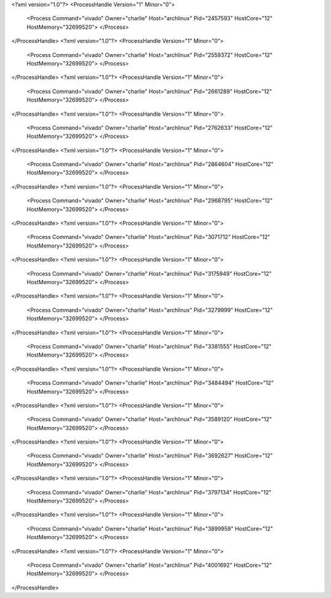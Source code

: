 <?xml version="1.0"?>
<ProcessHandle Version="1" Minor="0">
    <Process Command="vivado" Owner="charlie" Host="archlinux" Pid="2457593" HostCore="12" HostMemory="32699520">
    </Process>
</ProcessHandle>
<?xml version="1.0"?>
<ProcessHandle Version="1" Minor="0">
    <Process Command="vivado" Owner="charlie" Host="archlinux" Pid="2559372" HostCore="12" HostMemory="32699520">
    </Process>
</ProcessHandle>
<?xml version="1.0"?>
<ProcessHandle Version="1" Minor="0">
    <Process Command="vivado" Owner="charlie" Host="archlinux" Pid="2661289" HostCore="12" HostMemory="32699520">
    </Process>
</ProcessHandle>
<?xml version="1.0"?>
<ProcessHandle Version="1" Minor="0">
    <Process Command="vivado" Owner="charlie" Host="archlinux" Pid="2762633" HostCore="12" HostMemory="32699520">
    </Process>
</ProcessHandle>
<?xml version="1.0"?>
<ProcessHandle Version="1" Minor="0">
    <Process Command="vivado" Owner="charlie" Host="archlinux" Pid="2864604" HostCore="12" HostMemory="32699520">
    </Process>
</ProcessHandle>
<?xml version="1.0"?>
<ProcessHandle Version="1" Minor="0">
    <Process Command="vivado" Owner="charlie" Host="archlinux" Pid="2968795" HostCore="12" HostMemory="32699520">
    </Process>
</ProcessHandle>
<?xml version="1.0"?>
<ProcessHandle Version="1" Minor="0">
    <Process Command="vivado" Owner="charlie" Host="archlinux" Pid="3071712" HostCore="12" HostMemory="32699520">
    </Process>
</ProcessHandle>
<?xml version="1.0"?>
<ProcessHandle Version="1" Minor="0">
    <Process Command="vivado" Owner="charlie" Host="archlinux" Pid="3175949" HostCore="12" HostMemory="32699520">
    </Process>
</ProcessHandle>
<?xml version="1.0"?>
<ProcessHandle Version="1" Minor="0">
    <Process Command="vivado" Owner="charlie" Host="archlinux" Pid="3279999" HostCore="12" HostMemory="32699520">
    </Process>
</ProcessHandle>
<?xml version="1.0"?>
<ProcessHandle Version="1" Minor="0">
    <Process Command="vivado" Owner="charlie" Host="archlinux" Pid="3381555" HostCore="12" HostMemory="32699520">
    </Process>
</ProcessHandle>
<?xml version="1.0"?>
<ProcessHandle Version="1" Minor="0">
    <Process Command="vivado" Owner="charlie" Host="archlinux" Pid="3484494" HostCore="12" HostMemory="32699520">
    </Process>
</ProcessHandle>
<?xml version="1.0"?>
<ProcessHandle Version="1" Minor="0">
    <Process Command="vivado" Owner="charlie" Host="archlinux" Pid="3589120" HostCore="12" HostMemory="32699520">
    </Process>
</ProcessHandle>
<?xml version="1.0"?>
<ProcessHandle Version="1" Minor="0">
    <Process Command="vivado" Owner="charlie" Host="archlinux" Pid="3692627" HostCore="12" HostMemory="32699520">
    </Process>
</ProcessHandle>
<?xml version="1.0"?>
<ProcessHandle Version="1" Minor="0">
    <Process Command="vivado" Owner="charlie" Host="archlinux" Pid="3797134" HostCore="12" HostMemory="32699520">
    </Process>
</ProcessHandle>
<?xml version="1.0"?>
<ProcessHandle Version="1" Minor="0">
    <Process Command="vivado" Owner="charlie" Host="archlinux" Pid="3899959" HostCore="12" HostMemory="32699520">
    </Process>
</ProcessHandle>
<?xml version="1.0"?>
<ProcessHandle Version="1" Minor="0">
    <Process Command="vivado" Owner="charlie" Host="archlinux" Pid="4001692" HostCore="12" HostMemory="32699520">
    </Process>
</ProcessHandle>
